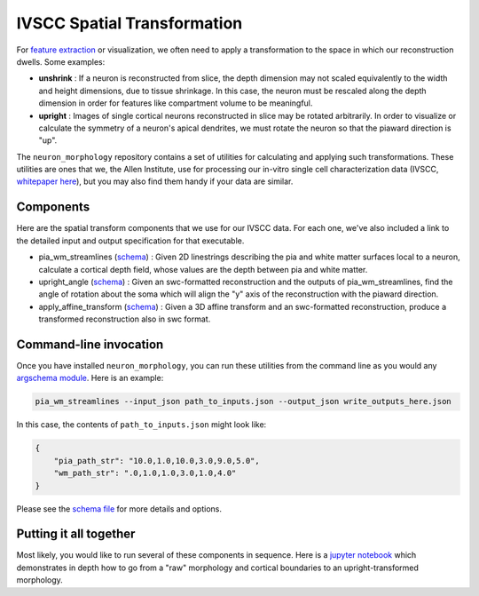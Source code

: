 IVSCC Spatial Transformation
============================

For `feature extraction <feature_extraction.html>`_ or visualization, we often need to apply a transformation to the space in which our reconstruction dwells. Some examples:

- **unshrink** : If a neuron is reconstructed from slice, the depth dimension may not scaled equivalently to the width and height dimensions, due to tissue shrinkage. In this case, the neuron must be rescaled along the depth dimension in order for features like compartment volume to be meaningful.
- **upright** : Images of single cortical neurons reconstructed in slice may be rotated arbitrarily. In order to visualize or calculate the symmetry of a neuron's apical dendrites, we must rotate the neuron so that the piaward direction is "up".

The ``neuron_morphology`` repository contains a set of utilities for calculating and applying such transformations. These utilities are ones that we, the Allen Institute, use for processing our in-vitro single cell characterization data (IVSCC, `whitepaper here <http://help.brain-map.org/download/attachments/8323525/CellTypes_Morph_Overview.pdf?version=4&modificationDate=1528310097913&api=v2>`_), but you may also find them handy if your data are similar.

Components
----------

Here are the spatial transform components that we use for our IVSCC data. For each one, we've also included a link to the detailed input and output specification for that executable.

- pia_wm_streamlines (`schema <https://github.com/AllenInstitute/neuron_morphology/blob/dev/neuron_morphology/transforms/pia_wm_streamlines/_schemas.py>`_) : Given 2D linestrings describing the pia and white matter surfaces local to a neuron, calculate a cortical depth field, whose values are the depth between pia and white matter.
- upright_angle (`schema <https://github.com/AllenInstitute/neuron_morphology/blob/dev/neuron_morphology/transforms/upright_angle/_schemas.py>`_) : Given an swc-formatted reconstruction and the outputs of pia_wm_streamlines, find the angle of rotation about the soma which will align the "y" axis of the reconstruction with the piaward direction.
- apply_affine_transform (`schema <https://github.com/AllenInstitute/neuron_morphology/blob/dev/neuron_morphology/transforms/affine_transformer/_schemas.py>`_) : Given a 3D affine transform and an swc-formatted reconstruction, produce a transformed reconstruction also in swc format.


Command-line invocation
-----------------------

Once you have installed ``neuron_morphology``, you can run these utilities from the command line as you would any `argschema module <https://argschema.readthedocs.io/en/latest/>`_. Here is an example:

.. code-block:: bash

    pia_wm_streamlines --input_json path_to_inputs.json --output_json write_outputs_here.json

In this case, the contents of ``path_to_inputs.json`` might look like:

.. code-block:: json

    {
        "pia_path_str": "10.0,1.0,10.0,3.0,9.0,5.0",
        "wm_path_str": ".0,1.0,1.0,3.0,1.0,4.0"
    }

Please see the `schema file <https://github.com/AllenInstitute/neuron_morphology/blob/dev/neuron_morphology/transforms/pia_wm_streamlines/_schemas.py>`_ for more details and options.

Putting it all together
-----------------------

Most likely, you would like to run several of these components in sequence. Here is a `jupyter notebook <_static/upright_transform.html>`_ which demonstrates in depth how to go from a "raw" morphology and cortical boundaries to an upright-transformed morphology.